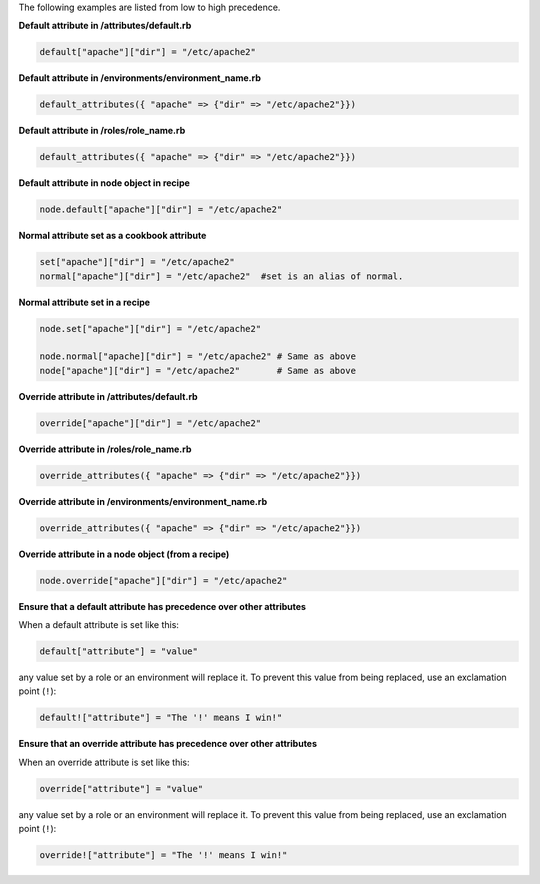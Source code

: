 .. The contents of this file are included in multiple topics.
.. This file should not be changed in a way that hinders its ability to appear in multiple documentation sets.

The following examples are listed from low to high precedence.

**Default attribute in /attributes/default.rb**

.. code-block:: ruby

   default["apache"]["dir"] = "/etc/apache2"

**Default attribute in /environments/environment_name.rb**

.. code-block:: ruby

   default_attributes({ "apache" => {"dir" => "/etc/apache2"}})

**Default attribute in /roles/role_name.rb**

.. code-block:: ruby

   default_attributes({ "apache" => {"dir" => "/etc/apache2"}})

**Default attribute in node object in recipe**

.. code-block:: ruby

   node.default["apache"]["dir"] = "/etc/apache2"

**Normal attribute set as a cookbook attribute**

.. code-block:: ruby

   set["apache"]["dir"] = "/etc/apache2"
   normal["apache"]["dir"] = "/etc/apache2"  #set is an alias of normal.

**Normal attribute set in a recipe**

.. code-block:: ruby

   node.set["apache"]["dir"] = "/etc/apache2"
    
   node.normal["apache]["dir"] = "/etc/apache2" # Same as above
   node["apache"]["dir"] = "/etc/apache2"       # Same as above

**Override attribute in /attributes/default.rb**

.. code-block:: ruby

   override["apache"]["dir"] = "/etc/apache2"

**Override attribute in /roles/role_name.rb**

.. code-block:: ruby

   override_attributes({ "apache" => {"dir" => "/etc/apache2"}})

**Override attribute in /environments/environment_name.rb**

.. code-block:: ruby

   override_attributes({ "apache" => {"dir" => "/etc/apache2"}})

**Override attribute in a node object (from a recipe)**

.. code-block:: ruby

   node.override["apache"]["dir"] = "/etc/apache2"

**Ensure that a default attribute has precedence over other attributes**

When a default attribute is set like this:

.. code-block:: ruby

   default["attribute"] = "value"

any value set by a role or an environment will replace it. To prevent this value from being replaced, use an exclamation point (``!``):

.. code-block:: ruby

   default!["attribute"] = "The '!' means I win!"

**Ensure that an override attribute has precedence over other attributes**

When an override attribute is set like this:

.. code-block:: ruby

   override["attribute"] = "value"

any value set by a role or an environment will replace it. To prevent this value from being replaced, use an exclamation point (``!``):

.. code-block:: ruby

   override!["attribute"] = "The '!' means I win!"



